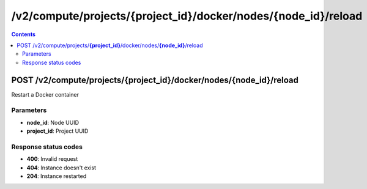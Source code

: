 /v2/compute/projects/{project_id}/docker/nodes/{node_id}/reload
------------------------------------------------------------------------------------------------------------------------------------------

.. contents::

POST /v2/compute/projects/**{project_id}**/docker/nodes/**{node_id}**/reload
~~~~~~~~~~~~~~~~~~~~~~~~~~~~~~~~~~~~~~~~~~~~~~~~~~~~~~~~~~~~~~~~~~~~~~~~~~~~~~~~~~~~~~~~~~~~~~~~~~~~~~~~~~~~~~~~~~~~~~~~~~~~~~~~~~~~~~~~~~~~~~~~~~~~~~~~~~~~~~
Restart a Docker container

Parameters
**********
- **node_id**: Node UUID
- **project_id**: Project UUID

Response status codes
**********************
- **400**: Invalid request
- **404**: Instance doesn't exist
- **204**: Instance restarted

